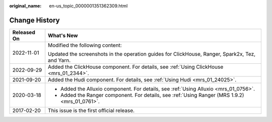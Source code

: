 :original_name: en-us_topic_0000001351362309.html

.. _en-us_topic_0000001351362309:

Change History
==============

+-----------------------------------+-------------------------------------------------------------------------------------------------+
| Released On                       | What's New                                                                                      |
+===================================+=================================================================================================+
| 2022-11\ ``-``\ 01                | Modified the following content:                                                                 |
|                                   |                                                                                                 |
|                                   | Updated the screenshots in the operation guides for ClickHouse, Ranger, Spark2x, Tez, and Yarn. |
+-----------------------------------+-------------------------------------------------------------------------------------------------+
| 2022-09-29                        | Added the ClickHouse component. For details, see :ref:`Using ClickHouse <mrs_01_2344>`.         |
+-----------------------------------+-------------------------------------------------------------------------------------------------+
| 2021-09-20                        | Added the Hudi component. For details, see :ref:`Using Hudi <mrs_01_24025>`.                    |
+-----------------------------------+-------------------------------------------------------------------------------------------------+
| 2020-03-18                        | -  Added the Alluxio component. For details, see :ref:`Using Alluxio <mrs_01_0756>`.            |
|                                   | -  Added the Ranger component. For details, see :ref:`Using Ranger (MRS 1.9.2) <mrs_01_0761>`.  |
+-----------------------------------+-------------------------------------------------------------------------------------------------+
| 2017-02-20                        | This issue is the first official release.                                                       |
+-----------------------------------+-------------------------------------------------------------------------------------------------+
